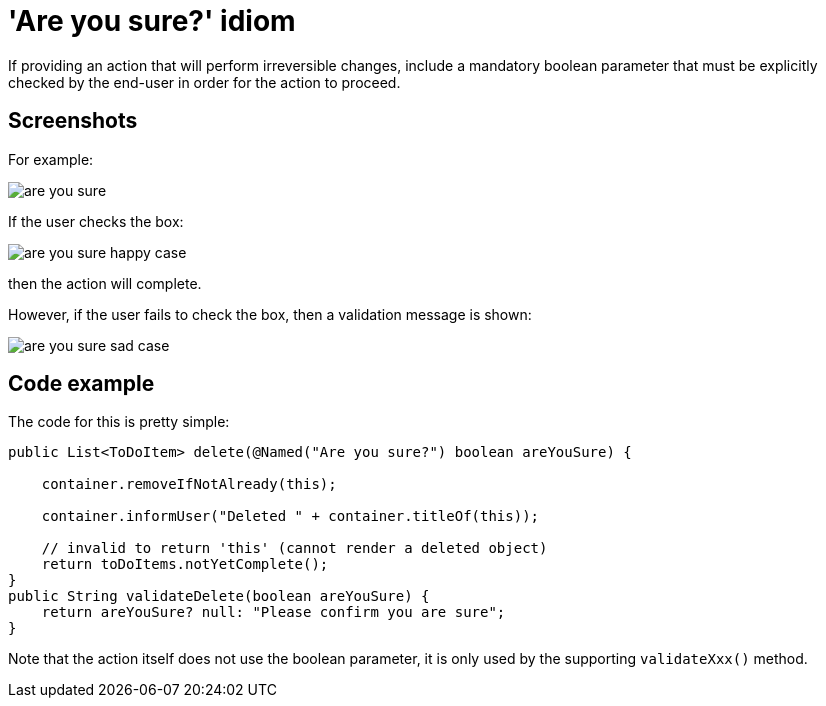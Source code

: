 [[_ug_more-advanced_tips-n-tricks_are-you-sure]]
= 'Are you sure?' idiom
:Notice: Licensed to the Apache Software Foundation (ASF) under one or more contributor license agreements. See the NOTICE file distributed with this work for additional information regarding copyright ownership. The ASF licenses this file to you under the Apache License, Version 2.0 (the "License"); you may not use this file except in compliance with the License. You may obtain a copy of the License at. http://www.apache.org/licenses/LICENSE-2.0 . Unless required by applicable law or agreed to in writing, software distributed under the License is distributed on an "AS IS" BASIS, WITHOUT WARRANTIES OR  CONDITIONS OF ANY KIND, either express or implied. See the License for the specific language governing permissions and limitations under the License.
:_basedir: ../
:_imagesdir: images/

If providing an action that will perform irreversible changes, include a
mandatory boolean parameter that must be explicitly checked by the end-user
in order for the action to proceed.

== Screenshots

For example:

image::{_imagesdir}/how-tos/tips-n-tricks/are-you-sure.png[]

If the user checks the box:

image::{_imagesdir}/how-tos/tips-n-tricks/are-you-sure-happy-case.png[]

then the action will complete.

However, if the user fails to check the box, then a validation message is shown:

image::{_imagesdir}/how-tos/tips-n-tricks/are-you-sure-sad-case.png[]

== Code example

The code for this is pretty simple:

[source,java]
----
public List<ToDoItem> delete(@Named("Are you sure?") boolean areYouSure) {

    container.removeIfNotAlready(this);

    container.informUser("Deleted " + container.titleOf(this));

    // invalid to return 'this' (cannot render a deleted object)
    return toDoItems.notYetComplete(); 
}
public String validateDelete(boolean areYouSure) {
    return areYouSure? null: "Please confirm you are sure";
}
----

Note that the action itself does not use the boolean parameter, it is only
used by the supporting `validateXxx()` method.